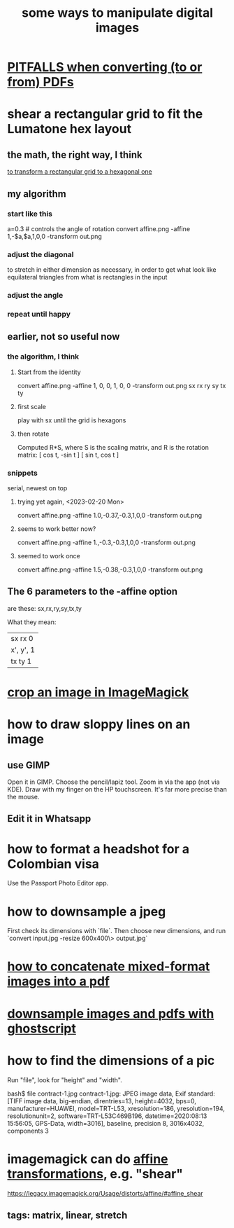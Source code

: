 :PROPERTIES:
:ID:       b5d11fbe-75dc-4c31-8d0d-c44689328ff1
:END:
#+title: some ways to manipulate digital images
* [[id:5f4cef1e-85a7-44a9-8ffc-e8cbb962090b][PITFALLS when converting (to or from) PDFs]]
* shear a rectangular grid to fit the Lumatone hex layout
  :PROPERTIES:
  :ID:       68b3f341-f369-4b6f-841a-b77c37715a86
  :END:
** the math, the right way, I think
   [[id:15fe1fde-c299-43e1-9c91-24bf56b1bec6][to transform a rectangular grid to a hexagonal one]]
** my algorithm
*** start like this
    a=0.3 # controls the angle of rotation
    convert affine.png -affine 1,-$a,$a,1,0,0 -transform out.png
*** adjust the diagonal
    to stretch in either dimension as necessary,
    in order to get what look like equilateral triangles
    from what is rectangles in the input
*** adjust the angle
*** repeat until happy
** earlier, not so useful now
*** the algorithm, I think
**** Start from the identity
     convert affine.png -affine 1, 0, 0, 1, 0, 0 -transform out.png
				sx rx ry sy tx ty
**** first scale
     play with sx until the grid is hexagons
**** then rotate
     Computed R*S, where S is the scaling matrix,
     and R is the rotation matrix:
     [ cos t, -sin t ]
     [ sin t,  cos t ]
*** snippets
    serial, newest on top
**** trying yet again, <2023-02-20 Mon>
     convert affine.png -affine 1.0,-0.37,-0.3,1,0,0 -transform out.png
**** seems to work better now?
     convert affine.png -affine 1.,-0.3,-0.3,1,0,0 -transform out.png
**** seemed to work once
     convert affine.png -affine 1.5,-0.38,-0.3,1,0,0 -transform out.png
** The 6 parameters to the -affine option
   are these:
     sx,rx,ry,sy,tx,ty

  What they mean:
                                          | sx  rx  0 |
        | x', y', 1 |  =  | x, y, 1 |  *  | ry  sy  0 |
                                          | tx  ty  1 |
* [[id:514ef602-a034-4bfb-b9dc-f09de9adb639][crop an image in ImageMagick]]
* how to draw sloppy lines on an image
** use GIMP
   Open it in GIMP.
   Choose the pencil/lapiz tool.
   Zoom in via the app (not via KDE).
   Draw with my finger on the HP touchscreen.
    It's far more precise than the mouse.
** Edit it in Whatsapp
* how to format a headshot for a Colombian visa
  :PROPERTIES:
  :ID:       53bb194e-7b52-48ad-91a8-1621010c4462
  :END:
  Use the Passport Photo Editor app.
* how to downsample a jpeg
  First check its dimensions with `file`.
  Then choose new dimensions, and run
  `convert input.jpg -resize 600x400\> output.jpg`
* [[id:1780979c-c765-4e14-9ad5-a72546aea4ab][how to concatenate mixed-format images into a pdf]]
* [[id:044a7113-5ba1-424c-8a28-c9d3e038f650][downsample images and pdfs with ghostscript]]
* how to find the dimensions of a pic
Run "file", look for "height" and "width".

bash$ file contract-1.jpg
contract-1.jpg: JPEG image data, Exif standard: [TIFF image data, big-endian, direntries=13, height=4032, bps=0, manufacturer=HUAWEI, model=TRT-L53, xresolution=186, yresolution=194, resolutionunit=2, software=TRT-L53C469B196, datetime=2020:08:13 15:56:05, GPS-Data, width=3016], baseline, precision 8, 3016x4032, components 3
* imagemagick can do [[id:81e38b09-22f1-4ad5-8e16-efad524284db][affine transformations]], e.g. "shear"
  https://legacy.imagemagick.org/Usage/distorts/affine/#affine_shear
** tags: matrix, linear, stretch
